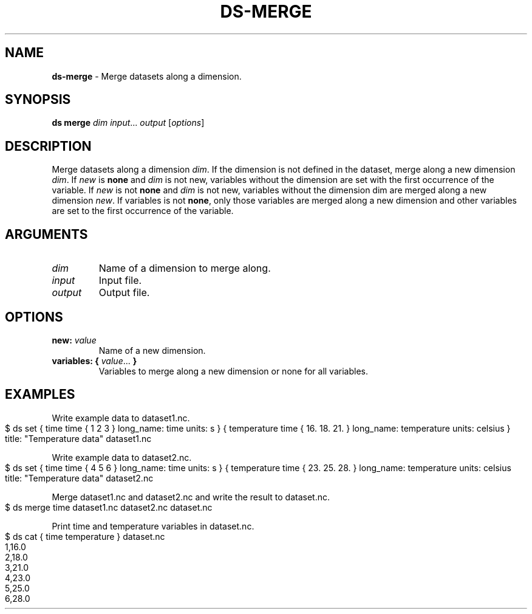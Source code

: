 .\" generated with Ronn-NG/v0.9.1
.\" http://github.com/apjanke/ronn-ng/tree/0.9.1
.TH "DS\-MERGE" "1" "August 2022" ""
.SH "NAME"
\fBds\-merge\fR \- Merge datasets along a dimension\.
.SH "SYNOPSIS"
\fBds merge\fR \fIdim\fR \fIinput\fR\|\.\|\.\|\. \fIoutput\fR [\fIoptions\fR]
.SH "DESCRIPTION"
Merge datasets along a dimension \fIdim\fR\. If the dimension is not defined in the dataset, merge along a new dimension \fIdim\fR\. If \fInew\fR is \fBnone\fR and \fIdim\fR is not new, variables without the dimension are set with the first occurrence of the variable\. If \fInew\fR is not \fBnone\fR and \fIdim\fR is not new, variables without the dimension dim are merged along a new dimension \fInew\fR\. If variables is not \fBnone\fR, only those variables are merged along a new dimension and other variables are set to the first occurrence of the variable\.
.SH "ARGUMENTS"
.TP
\fIdim\fR
Name of a dimension to merge along\.
.TP
\fIinput\fR
Input file\.
.TP
\fIoutput\fR
Output file\.
.SH "OPTIONS"
.TP
\fBnew:\fR \fIvalue\fR
Name of a new dimension\.
.TP
\fBvariables:\fR \fB{\fR \fIvalue\fR\|\.\|\.\|\. \fB}\fR
Variables to merge along a new dimension or none for all variables\.
.SH "EXAMPLES"
Write example data to dataset1\.nc\.
.IP "" 4
.nf
$ ds set { time time { 1 2 3 } long_name: time units: s } { temperature time { 16\. 18\. 21\. } long_name: temperature units: celsius } title: "Temperature data" dataset1\.nc
.fi
.IP "" 0
.P
Write example data to dataset2\.nc\.
.IP "" 4
.nf
$ ds set { time time { 4 5 6 } long_name: time units: s } { temperature time { 23\. 25\. 28\. } long_name: temperature units: celsius title: "Temperature data" dataset2\.nc
.fi
.IP "" 0
.P
Merge dataset1\.nc and dataset2\.nc and write the result to dataset\.nc\.
.IP "" 4
.nf
$ ds merge time dataset1\.nc dataset2\.nc dataset\.nc
.fi
.IP "" 0
.P
Print time and temperature variables in dataset\.nc\.
.IP "" 4
.nf
$ ds cat { time temperature } dataset\.nc
1,16\.0
2,18\.0
3,21\.0
4,23\.0
5,25\.0
6,28\.0
.fi
.IP "" 0

